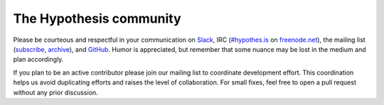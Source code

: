 The Hypothesis community
########################

Please be courteous and respectful in your communication on Slack_, IRC
(`#hypothes.is`_ on `freenode.net`_), the mailing list (`subscribe`_,
`archive`_), and `GitHub`_. Humor is appreciated, but remember that some nuance
may be lost in the medium and plan accordingly.

.. _Slack: https://slack.hypothes.is
.. _#hypothes.is: http://webchat.freenode.net/?channels=hypothes.is
.. _freenode.net: http://freenode.net/
.. _subscribe: mailto:dev+subscribe@list.hypothes.is
.. _archive: https://groups.google.com/a/list.hypothes.is/forum/#!forum/dev
.. _GitHub: http://github.com/hypothesis/h

If you plan to be an active contributor please join our mailing list
to coordinate development effort. This coordination helps us avoid
duplicating efforts and raises the level of collaboration. For small
fixes, feel free to open a pull request without any prior discussion.
